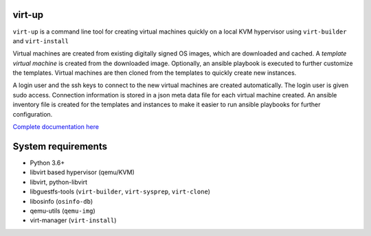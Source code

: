 virt-up
=======

``virt-up`` is a command line tool for creating virtual machines quickly on a
local KVM hypervisor using ``virt-builder`` and ``virt-install``

Virtual machines are created from existing digitally signed OS images, which
are downloaded and cached. A *template virtual machine* is created from the
downloaded image. Optionally, an ansible playbook is executed to further
customize the templates. Virtual machines are then cloned from the templates
to quickly create new instances.

A login user and the ssh keys to connect to the new virtual machines are
created automatically. The login user is given sudo access. Connection
information is stored in a json meta data file for each virtual machine
created.  An ansible inventory file is created for the templates and
instances to make it easier to run ansible playbooks for further
configuration.

`Complete documentation here <https://virt-up.readthedocs.io/en/latest/index.html>`_

System requirements
===================

* Python 3.6+
* libvirt based hypervisor (qemu/KVM)
* libvirt, python-libvirt
* libguestfs-tools (``virt-builder``, ``virt-sysprep``, ``virt-clone``)
* libosinfo (``osinfo-db``)
* qemu-utils (``qemu-img``)
* virt-manager (``virt-install``)
